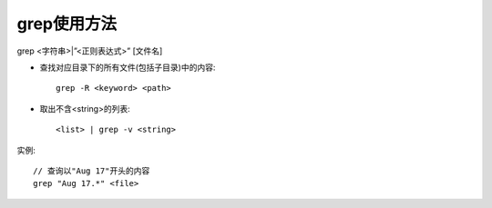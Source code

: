 .. _grep:

grep使用方法
==================

grep <字符串>|”<正则表达式>” [文件名]

* 查找对应目录下的所有文件(包括子目录)中的内容::

    grep -R <keyword> <path>

* 取出不含<string>的列表::

    <list> | grep -v <string>







实例::

    // 查询以"Aug 17"开头的内容
    grep "Aug 17.*" <file>






